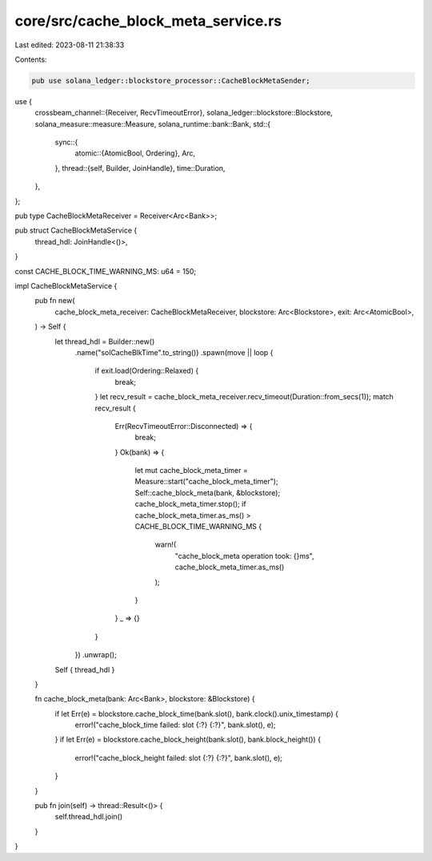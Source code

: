 core/src/cache_block_meta_service.rs
====================================

Last edited: 2023-08-11 21:38:33

Contents:

.. code-block:: rs

    pub use solana_ledger::blockstore_processor::CacheBlockMetaSender;
use {
    crossbeam_channel::{Receiver, RecvTimeoutError},
    solana_ledger::blockstore::Blockstore,
    solana_measure::measure::Measure,
    solana_runtime::bank::Bank,
    std::{
        sync::{
            atomic::{AtomicBool, Ordering},
            Arc,
        },
        thread::{self, Builder, JoinHandle},
        time::Duration,
    },
};

pub type CacheBlockMetaReceiver = Receiver<Arc<Bank>>;

pub struct CacheBlockMetaService {
    thread_hdl: JoinHandle<()>,
}

const CACHE_BLOCK_TIME_WARNING_MS: u64 = 150;

impl CacheBlockMetaService {
    pub fn new(
        cache_block_meta_receiver: CacheBlockMetaReceiver,
        blockstore: Arc<Blockstore>,
        exit: Arc<AtomicBool>,
    ) -> Self {
        let thread_hdl = Builder::new()
            .name("solCacheBlkTime".to_string())
            .spawn(move || loop {
                if exit.load(Ordering::Relaxed) {
                    break;
                }
                let recv_result = cache_block_meta_receiver.recv_timeout(Duration::from_secs(1));
                match recv_result {
                    Err(RecvTimeoutError::Disconnected) => {
                        break;
                    }
                    Ok(bank) => {
                        let mut cache_block_meta_timer = Measure::start("cache_block_meta_timer");
                        Self::cache_block_meta(bank, &blockstore);
                        cache_block_meta_timer.stop();
                        if cache_block_meta_timer.as_ms() > CACHE_BLOCK_TIME_WARNING_MS {
                            warn!(
                                "cache_block_meta operation took: {}ms",
                                cache_block_meta_timer.as_ms()
                            );
                        }
                    }
                    _ => {}
                }
            })
            .unwrap();
        Self { thread_hdl }
    }

    fn cache_block_meta(bank: Arc<Bank>, blockstore: &Blockstore) {
        if let Err(e) = blockstore.cache_block_time(bank.slot(), bank.clock().unix_timestamp) {
            error!("cache_block_time failed: slot {:?} {:?}", bank.slot(), e);
        }
        if let Err(e) = blockstore.cache_block_height(bank.slot(), bank.block_height()) {
            error!("cache_block_height failed: slot {:?} {:?}", bank.slot(), e);
        }
    }

    pub fn join(self) -> thread::Result<()> {
        self.thread_hdl.join()
    }
}


